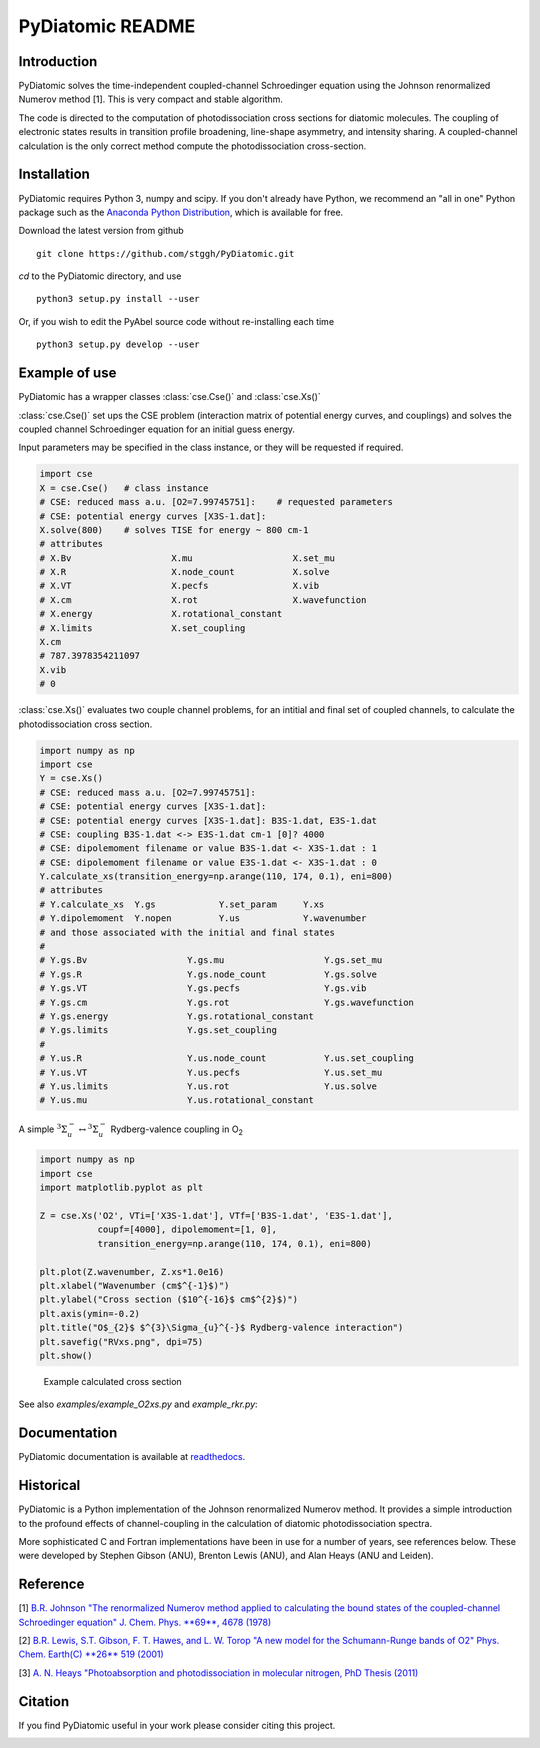 PyDiatomic README
=================

.. image:: https://travis-ci.org/stggh/PyDiatomic.svg?branch=master
    :target: https://travis-ci.org/stggh/PyDiatomic


Introduction
------------

PyDiatomic solves the time-independent coupled-channel Schroedinger equation
using the Johnson renormalized Numerov method [1]. This is very compact and stable algorithm.

The code is directed to the computation of photodissociation cross sections for diatomic molecules. The coupling of electronic states results in transition profile broadening, line-shape asymmetry, and intensity sharing. A coupled-channel calculation is the only correct method compute the photodissociation cross-section.



Installation
------------

PyDiatomic requires Python 3, numpy and scipy. If you don't already have Python, we recommend an "all in one" Python package such as the `Anaconda Python Distribution <https://www.continuum.io/downloads>`_, which is available for free.

Download the latest version from github ::

    git clone https://github.com/stggh/PyDiatomic.git

`cd`  to the PyDiatomic directory, and use ::

    python3 setup.py install --user

Or, if you wish to edit the PyAbel source code without re-installing each time ::

    python3 setup.py develop --user


Example of use
--------------

PyDiatomic has a wrapper classes  :class:`cse.Cse()` and  :class:`cse.Xs()` 

:class:`cse.Cse()`  set ups the CSE problem 
(interaction matrix of potential energy curves, and couplings) and solves 
the coupled channel Schroedinger equation for an initial guess energy.

Input parameters may be specified in the class instance, or they will be 
requested if required.

.. code-block:: python

   import cse
   X = cse.Cse()   # class instance
   # CSE: reduced mass a.u. [O2=7.99745751]:    # requested parameters
   # CSE: potential energy curves [X3S-1.dat]:
   X.solve(800)    # solves TISE for energy ~ 800 cm-1
   # attributes
   # X.Bv                   X.mu                   X.set_mu
   # X.R                    X.node_count           X.solve
   # X.VT                   X.pecfs                X.vib
   # X.cm                   X.rot                  X.wavefunction
   # X.energy               X.rotational_constant  
   # X.limits               X.set_coupling       
   X.cm
   # 787.3978354211097
   X.vib
   # 0


:class:`cse.Xs()` evaluates two couple channel problems, for an intitial 
and final set of coupled channels, to calculate the photodissociation 
cross section.

.. code-block:: python

   import numpy as np
   import cse
   Y = cse.Xs()
   # CSE: reduced mass a.u. [O2=7.99745751]: 
   # CSE: potential energy curves [X3S-1.dat]: 
   # CSE: potential energy curves [X3S-1.dat]: B3S-1.dat, E3S-1.dat
   # CSE: coupling B3S-1.dat <-> E3S-1.dat cm-1 [0]? 4000
   # CSE: dipolemoment filename or value B3S-1.dat <- X3S-1.dat : 1
   # CSE: dipolemoment filename or value E3S-1.dat <- X3S-1.dat : 0
   Y.calculate_xs(transition_energy=np.arange(110, 174, 0.1), eni=800)
   # attributes
   # Y.calculate_xs  Y.gs            Y.set_param     Y.xs
   # Y.dipolemoment  Y.nopen         Y.us            Y.wavenumber  
   # and those associated with the initial and final states
   # 
   # Y.gs.Bv                   Y.gs.mu                   Y.gs.set_mu
   # Y.gs.R                    Y.gs.node_count           Y.gs.solve
   # Y.gs.VT                   Y.gs.pecfs                Y.gs.vib
   # Y.gs.cm                   Y.gs.rot                  Y.gs.wavefunction
   # Y.gs.energy               Y.gs.rotational_constant  
   # Y.gs.limits               Y.gs.set_coupling      
   # 
   # Y.us.R                    Y.us.node_count           Y.us.set_coupling
   # Y.us.VT                   Y.us.pecfs                Y.us.set_mu
   # Y.us.limits               Y.us.rot                  Y.us.solve
   # Y.us.mu                   Y.us.rotational_constant  

A simple :math:`^{3}\Sigma_{u}^{-} \leftrightarrow {}^{3}\Sigma^{-}_{u}` Rydberg-valence coupling in O\ :sub:`2`

.. code-block:: python

    import numpy as np
    import cse
    import matplotlib.pyplot as plt

    Z = cse.Xs('O2', VTi=['X3S-1.dat'], VTf=['B3S-1.dat', 'E3S-1.dat'],
               coupf=[4000], dipolemoment=[1, 0],
               transition_energy=np.arange(110, 174, 0.1), eni=800)

    plt.plot(Z.wavenumber, Z.xs*1.0e16)
    plt.xlabel("Wavenumber (cm$^{-1}$)")
    plt.ylabel("Cross section ($10^{-16}$ cm$^{2}$)")
    plt.axis(ymin=-0.2)
    plt.title("O$_{2}$ $^{3}\Sigma_{u}^{-}$ Rydberg-valence interaction")
    plt.savefig("RVxs.png", dpi=75)
    plt.show()


.. figure:: https://cloud.githubusercontent.com/assets/10932229/16544284/a6fe46fc-4143-11e6-8d7a-af1e4ad67db6.png 
   :width: 300px
   :alt: calculated cross section
   
   Example calculated cross section


See also `examples/example_O2xs.py` and `example_rkr.py`:

.. figure:: https://cloud.githubusercontent.com/assets/10932229/16547861/767d2770-41be-11e6-8ded-f090765cc1a8.png
   :width: 300px
   :alt: example_O2xs


.. figure:: https://cloud.githubusercontent.com/assets/10932229/16547862/7a37f520-41be-11e6-86d5-e5e52ef5e38f.png
   :width: 300px
   :alt: example_rkr


Documentation
-------------

PyDiatomic documentation is available at `readthedocs <http://pydiatomic.readthedocs.io/en/latest/>`_.


Historical
----------

PyDiatomic is a Python implementation of the Johnson renormalized Numerov method. 
It provides a simple introduction to the profound effects of channel-coupling
in the calculation of diatomic photodissociation spectra.

More sophisticated C and Fortran implementations have been in use for a number 
of years, see references below. These were developed by Stephen Gibson (ANU),
Brenton Lewis (ANU), and Alan Heays (ANU and Leiden). 


Reference
---------

[1] `B.R. Johnson "The renormalized Numerov method applied to calculating the bound states of the coupled-channel Schroedinger equation" J. Chem. Phys. **69**, 4678 (1978) <http://dx.doi.org/10.1063/1.436421>`_

[2] `B.R. Lewis, S.T. Gibson, F. T. Hawes, and L. W. Torop "A new model for
the Schumann-Runge bands of O2" Phys. Chem. Earth(C) **26** 519 (2001) <http://dx.doi.org/10.1016/S1464-1917(01)00040-X>`_

[3] `A. N. Heays "Photoabsorption and photodissociation in molecular nitrogen, PhD Thesis (2011) <https://digitalcollections.anu.edu.au/handle/1885/7360>`_


Citation
--------
If you find PyDiatomic useful in your work please consider citing this project.


.. image:: https://zenodo.org/badge/23090/stggh/PyDiatomic.svg
   :target: https://zenodo.org/badge/latestdoi/23090/stggh/PyDiatomic
